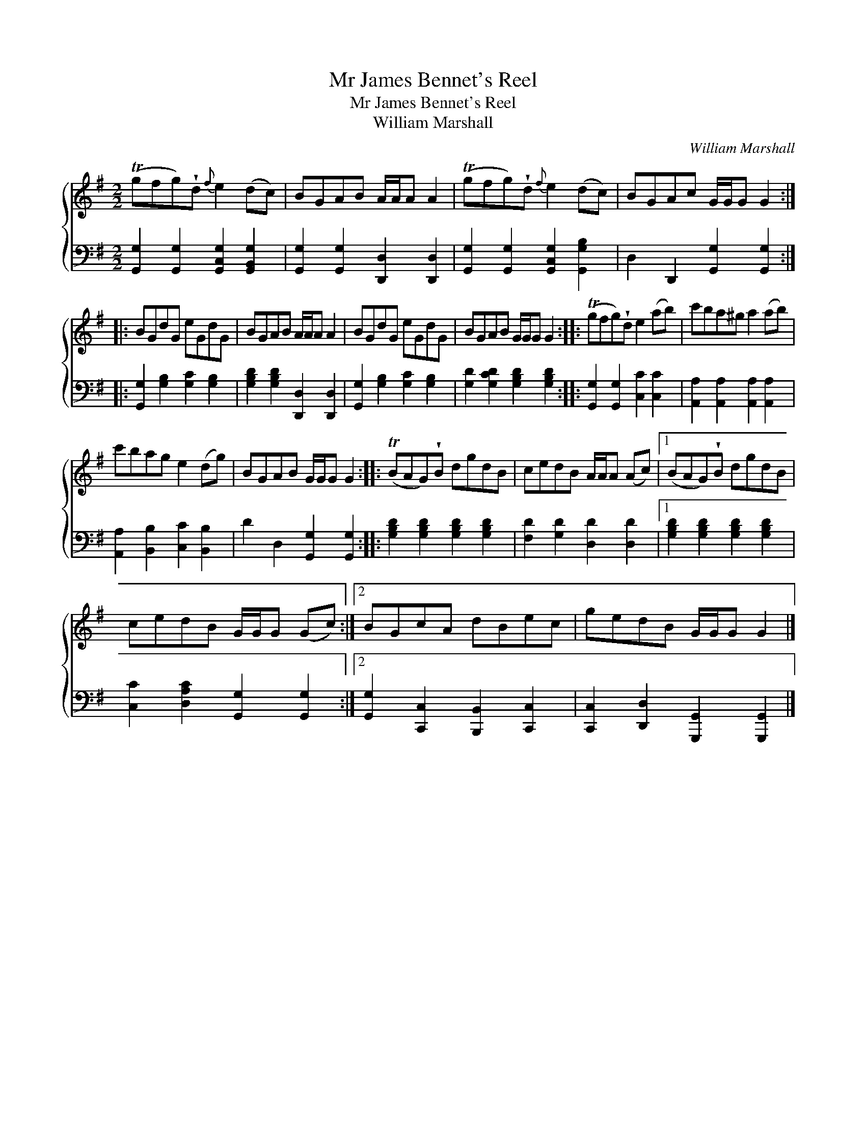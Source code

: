 X:1
T:Mr James Bennet's Reel
T:Mr James Bennet's Reel
T:William Marshall
C:William Marshall
%%score { 1 2 }
L:1/8
M:2/2
K:G
V:1 treble 
V:2 bass 
V:1
 (Tgfg)!wedge!d{f} e2 (dc) | BGAB A/A/A A2 | (Tgfg)!wedge!d{f} e2 (dc) | BGAc G/G/G G2 :: %4
 BGdG eGdG | BGAB A/A/A A2 | BGdG eGdG | BGAB G/G/G G2 :: (Tgfg)!wedge!d e2 (ab) | c'ba^g a2 (ab) | %10
 c'bag e2 (dg) | BGAB G/G/G G2 :: (TBAG)!wedge!B dgdB | cedB A/A/A (Ac) |1 (BAG)!wedge!B dgdB | %15
 cedB G/G/G (Gc) :|2 BGcA dBec | gedB G/G/G G2 |] %18
V:2
 [G,,G,]2 [G,,G,]2 [G,,C,G,]2 [G,,B,,G,]2 | [G,,G,]2 [G,,G,]2 [D,,D,]2 [D,,D,]2 | %2
 [G,,G,]2 [G,,G,]2 [G,,C,G,]2 [G,,G,B,]2 | D,2 D,,2 [G,,G,]2 [G,,G,]2 :: %4
 [G,,G,]2 [G,B,]2 [G,C]2 [G,B,]2 | [G,B,D]2 [G,B,D]2 [D,,D,]2 [D,,D,]2 | %6
 [G,,G,]2 [G,B,]2 [G,C]2 [G,B,]2 | [G,D]2 [G,CD]2 [G,B,D]2 [G,B,D]2 :: %8
 [G,,G,]2 [G,,G,]2 [C,C]2 [C,C]2 | [A,,A,]2 [A,,A,]2 [A,,A,]2 [A,,A,]2 | %10
 [A,,A,]2 [B,,B,]2 [C,C]2 [B,,B,]2 | D2 D,2 [G,,G,]2 [G,,G,]2 :: %12
 [G,B,D]2 [G,B,D]2 [G,B,D]2 [G,B,D]2 | [F,D]2 [G,D]2 [D,D]2 [D,D]2 |1 %14
 [G,B,D]2 [G,B,D]2 [G,B,D]2 [G,B,D]2 | [C,C]2 [D,A,C]2 [G,,G,]2 [G,,G,]2 :|2 %16
 [G,,G,]2 [C,,C,]2 [B,,,B,,]2 [C,,C,]2 | [C,,C,]2 [D,,D,]2 [G,,,G,,]2 [G,,,G,,]2 |] %18

